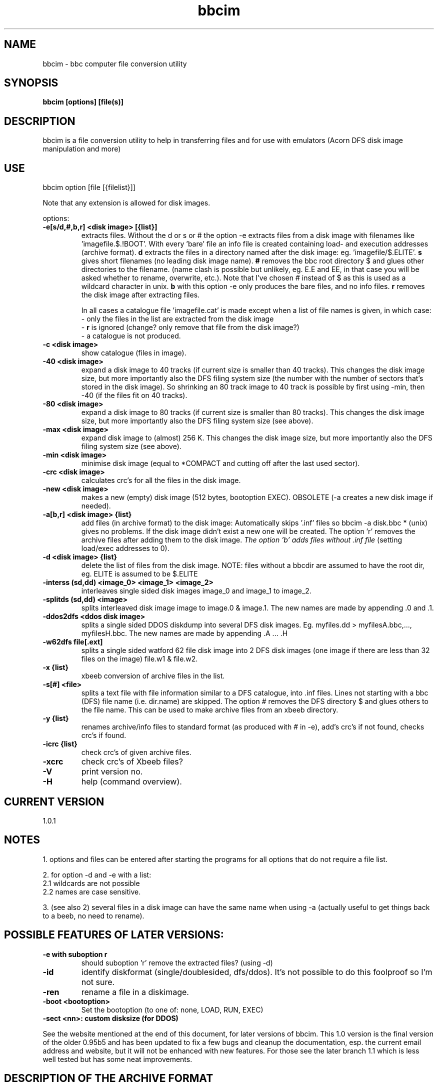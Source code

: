 .\" -*- nroff -*-
.\"
.\" bbcim.
.\" Copyright (C) 1996,2009,2014,2017 W.H.Scholten.
.\"
.\" This program is free; you may redistribute it and/or modified
.\" versions of it if you give me due credit.
.\" You may not use part or whole of the source code for any commercial product.
.\"
.\" This program is distributed in the hope that it will be useful, but
.\" WITHOUT ANY WARRANTY; without even the implied warranty of
.\" MERCHANTABILITY or FITNESS FOR A PARTICULAR PURPOSE.
.\"
.\"
.\" bbcim.1 - nroff -man source for  bbcim  man page.
.\"
.\"
.\"
.TH bbcim 1 "1 Sept 1996 - 16 April 2017" "Version 1.0.1" "Utilities"
.\"
.\"------------------------------------------------------------------
.\"
.SH NAME
bbcim - bbc computer file conversion utility
.\"
.\"------------------------------------------------------------------
.\"
.SH SYNOPSIS
.B bbcim [options] [file(s)]
.\"
.\"------------------------------------------------------------------
.\"
.SH DESCRIPTION
bbcim is a file conversion utility to help in transferring files and for use with emulators (Acorn DFS disk image manipulation and more)
.SH USE
bbcim  option [file [{filelist}]]

Note that any extension is allowed for disk images.

options:
.TP
.B \-e[s/d,#,b,r] <disk image> [{list}]
extracts files.
Without the d or s or # the option -e extracts files from a disk image with filenames like 'imagefile.$.!BOOT'. With every 'bare' file an info file is created containing load- and execution addresses (archive format).
.B d
extracts the files in a directory named after the disk image: eg. 'imagefile/$.ELITE'.
.B s
gives short filenames (no leading disk image name).
.B #
removes the bbc root directory $ and glues other directories to the filename. (name clash is possible but unlikely, eg. E.E and EE, in that case you will be asked whether to rename, overwrite, etc.). Note that I've chosen # instead of $ as this is used as a wildcard character in unix.
.B b
with this option -e only produces the bare files, and no info files.
.B r
removes the disk image after extracting files.

In all cases a catalogue file 'imagefile.cat' is made except when a list of file names is given, in which case:
 - only the files in the list are extracted from the disk image
 - 
.B r
is ignored
(change? only remove that file from the disk image?)
 - a catalogue is not produced.
.TP
.B  -c   <disk image>
show catalogue (files in image).
.TP
.B \-40  <disk image>
expand a disk image to 40 tracks (if current size is smaller than 40 tracks). This changes the disk image size, but more importantly also the DFS filing system size (the number with the number of sectors that's stored in the disk image). So shrinking an 80 track image to 40 track is possible by first using -min, then -40 (if the files fit on 40 tracks).
.TP
.B \-80  <disk image>
expand a disk image to 80 tracks (if current size is smaller than 80 tracks). This changes the disk image size, but more importantly also the DFS filing system size (see above).
.TP
.B \-max <disk image>
expand disk image to (almost) 256 K. This changes the disk image size, but more importantly also the DFS filing system size (see above).
.TP
.B \-min <disk image>
minimise disk image (equal to *COMPACT and cutting off after the last used sector).
.TP
.B \-crc <disk image>
calculates crc's for all the files in the disk image.
.TP
.B \-new <disk image>
makes a new (empty) disk image (512 bytes, bootoption EXEC).
OBSOLETE (-a creates a new disk image if needed).
.TP
.B \-a[b,r] <disk image> {list}
add files (in archive format) to the disk image:
Automatically skips '.inf' files so bbcim -a disk.bbc * (unix) gives no problems. If the disk image didn't exist a new one will be created. The option 'r' removes the archive files after adding them to the disk image.
.I The option 'b' adds files without .inf file
(setting load/exec addresses to 0).
.TP
.B \-d <disk image> {list}
delete the list of files from the disk image.
NOTE: files without a bbcdir are assumed to have the root dir, eg. ELITE is assumed to be $.ELITE
.TP
.B \-interss (sd,dd) <image_0> <image_1> <image_2>
interleaves single sided disk images image_0 and image_1 to image_2.
.TP
.B \-splitds (sd,dd) <image>
splits interleaved disk image image to image.0 & image.1. The new names are made by appending .0 and .1.
.TP
.B \-ddos2dfs <ddos disk image>
splits a single sided DDOS diskdump into several DFS disk images.
Eg. myfiles.dd > myfilesA.bbc,..., myfilesH.bbc. The new names are made by appending .A ... .H
.TP
.B \-w62dfs file[.ext]
splits a single sided watford 62 file disk image into 2 DFS disk images (one image if there are less than 32 files on the image) file.w1 & file.w2.

.TP
.B \-x {list}
xbeeb conversion of archive files in the list.
.TP
.B \-s[#] <file>
splits a text file with file information similar to a DFS catalogue, into .inf files. Lines not starting with a bbc (DFS) file name (i.e. dir.name) are skipped. The option # removes the DFS directory $ and glues others to the file name. This can be used to make archive files from an xbeeb directory.
.TP
.B \-y {list}
renames archive/info files to standard format (as produced with # in -e), add's crc's if not found, checks crc's if found.
.TP
.B \-icrc {list}
check crc's of given archive files.
.TP
.B \-xcrc
check crc's of Xbeeb files?
.TP
.B \-V
print version no.
.TP
.B \-H
help (command overview).


.SH CURRENT VERSION
 1.0.1

.SH NOTES
1. options and files can be entered after starting the programs for all options that do not require a file list.

2. for option -d and -e with a list:
  2.1 wildcards are not possible
  2.2 names are case sensitive.

3. (see also 2) several files in a disk image can have the same name when using -a (actually useful to get things back to a beeb, no need to rename).

.SH POSSIBLE FEATURES OF LATER VERSIONS:
.TP
.B -e with suboption r
should suboption 'r' remove the extracted files? (using -d)
.TP
.B -id
identify diskformat (single/doublesided, dfs/ddos). It's not possible to do this foolproof so I'm not sure.
.TP
.B -ren
rename a file in a diskimage.
.TP
.B -boot <bootoption>
Set the bootoption (to one of: none, LOAD, RUN, EXEC)
.TP
.B -sect <nn>: custom disksize (for DDOS)

.P
See the website mentioned at the end of this document, for later versions of bbcim. This 1.0 version is the final version of the older 0.95b5 and has been updated to fix a few bugs and cleanup the documentation, esp. the current email address and website, but it will not be enhanced with new features. For those see the later branch 1.1 which is less well tested but has some neat improvements.


.SH DESCRIPTION OF THE ARCHIVE FORMAT
I.e. the standard format for/of files in the BBC micro archive of software on my website.

[ N.B.  At the  time of writing  this down  (1997), my BBC  archive of
software was  almost all the software  for the BBC  micro available on
the internet (Robert  Schmidt's archive was mostly a  mirror of what I
put up), and I  wanted to get rid of diskimages so  you could pick and
choose software to put into a  disk yourself. So, 'the archive' was my
archive of BBC software. ]

Complementing the bare bbc file
.B $.ELITE
is the info file
.B $.ELITE.inf
, a text file containing '$.ELITE   FF0E00 FF8023 Locked CRC=XXXX NEXT $.ELITE2'

The name $.ELITE in the info file is optional but if present the files may be renamed to say a and a.inf and $.ELITE is then the real filename.

A CRC is included for various reasons (to check fileconversion software, serial- or disk- file transfer to/from a bbc, etc.) The CRC is calculated with the algorithm from the BBC user guide p. 399 (The same algorithm as used in the cassettte and rom filing system).

'Locked' may be abbreviated to 'L'.

NEXT may be used for CHAIN"" or *RUN as used on cassette systems. Cassette names are translated to $.cassette_name, (i.e. max 12 chars), otherwise a tape identifier would be needed (e.g. TAPE= at the start of the info file)

file length may be included (after the execution address) but is unnecessary.

i.e.:
[TAPE=tfs_filename / dfs_filename] loadaddress exec address [locked] crc=xxxx [NEXT name]]
as tape emulation is only implemented by 6502em (with custom cassette formats?)  and as custom cassette formats should  be possible (eg. ELITE, FORTRESS), the tape section is mostly irrelevant for the moment (useful for preservation of real names though).



.SH BUGS
hmm, none? ;-)

.SH AUTHOR
Wouter Scholten (swhs-web@xs4all.nl)

Web page: http://wouter.bbcmicro.net/

